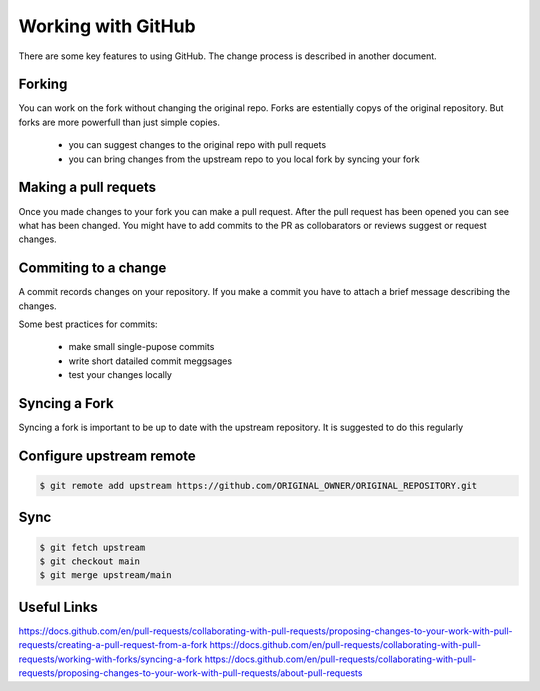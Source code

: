 ====================
Working with GitHub
====================

There are some key features to using GitHub. 
The change process is described in another document. 

Forking
=======

You can work on the fork without changing the original repo. 
Forks are estentially copys of the original repository.
But forks are more powerfull than just simple copies. 

    - you can suggest changes to the original repo with pull requets 
    - you can bring changes from the upstream repo to you local fork by syncing your fork

Making a pull requets
=====================

Once you made changes to your fork you can make a pull request.
After the pull request has been opened you can see what has been changed. 
You might have to add commits to the PR as collobarators or reviews suggest or request changes. 


Commiting to a change
=====================

A commit records changes on your repository.
If you make a commit you have to attach a brief message describing the changes.  

Some best practices for commits: 

    - make small single-pupose commits 
    - write short datailed commit meggsages
    - test your changes locally 


Syncing a Fork
==============

Syncing a fork is important to be up to date with the upstream repository. 
It is suggested to do this regularly


Configure upstream remote
=========================

.. code-block:: bash

   $ git remote add upstream https://github.com/ORIGINAL_OWNER/ORIGINAL_REPOSITORY.git

Sync
====

.. code-block:: bash

   $ git fetch upstream
   $ git checkout main
   $ git merge upstream/main


Useful Links
============

https://docs.github.com/en/pull-requests/collaborating-with-pull-requests/proposing-changes-to-your-work-with-pull-requests/creating-a-pull-request-from-a-fork
https://docs.github.com/en/pull-requests/collaborating-with-pull-requests/working-with-forks/syncing-a-fork
https://docs.github.com/en/pull-requests/collaborating-with-pull-requests/proposing-changes-to-your-work-with-pull-requests/about-pull-requests

